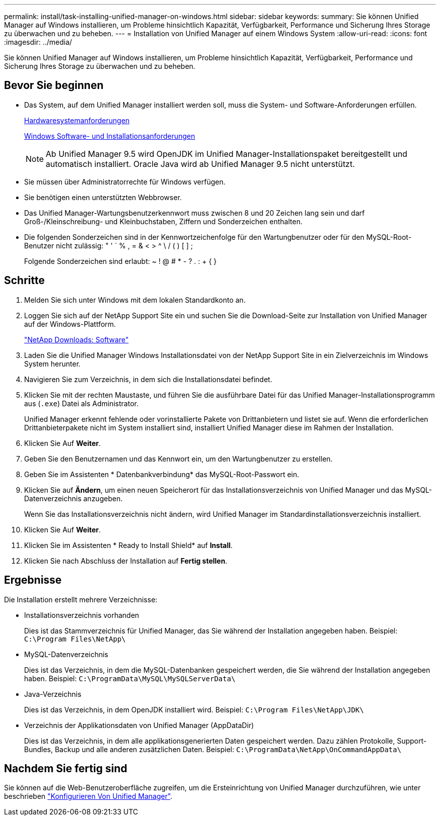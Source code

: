 ---
permalink: install/task-installing-unified-manager-on-windows.html 
sidebar: sidebar 
keywords:  
summary: Sie können Unified Manager auf Windows installieren, um Probleme hinsichtlich Kapazität, Verfügbarkeit, Performance und Sicherung Ihres Storage zu überwachen und zu beheben. 
---
= Installation von Unified Manager auf einem Windows System
:allow-uri-read: 
:icons: font
:imagesdir: ../media/


[role="lead"]
Sie können Unified Manager auf Windows installieren, um Probleme hinsichtlich Kapazität, Verfügbarkeit, Performance und Sicherung Ihres Storage zu überwachen und zu beheben.



== Bevor Sie beginnen

* Das System, auf dem Unified Manager installiert werden soll, muss die System- und Software-Anforderungen erfüllen.
+
xref:concept-virtual-infrastructure-or-hardware-system-requirements.adoc[Hardwaresystemanforderungen]

+
xref:reference-windows-software-and-installation-requirements.adoc[Windows Software- und Installationsanforderungen]

+
[NOTE]
====
Ab Unified Manager 9.5 wird OpenJDK im Unified Manager-Installationspaket bereitgestellt und automatisch installiert. Oracle Java wird ab Unified Manager 9.5 nicht unterstützt.

====
* Sie müssen über Administratorrechte für Windows verfügen.
* Sie benötigen einen unterstützten Webbrowser.
* Das Unified Manager-Wartungsbenutzerkennwort muss zwischen 8 und 20 Zeichen lang sein und darf Groß-/Kleinschreibung- und Kleinbuchstaben, Ziffern und Sonderzeichen enthalten.
* Die folgenden Sonderzeichen sind in der Kennwortzeichenfolge für den Wartungbenutzer oder für den MySQL-Root-Benutzer nicht zulässig: " ' ` % , = & < > ^ \ / ( ) [ ] ;
+
Folgende Sonderzeichen sind erlaubt: ~ ! @ # * - ? . : + { }





== Schritte

. Melden Sie sich unter Windows mit dem lokalen Standardkonto an.
. Loggen Sie sich auf der NetApp Support Site ein und suchen Sie die Download-Seite zur Installation von Unified Manager auf der Windows-Plattform.
+
http://mysupport.netapp.com/NOW/cgi-bin/software["NetApp Downloads: Software"]

. Laden Sie die Unified Manager Windows Installationsdatei von der NetApp Support Site in ein Zielverzeichnis im Windows System herunter.
. Navigieren Sie zum Verzeichnis, in dem sich die Installationsdatei befindet.
. Klicken Sie mit der rechten Maustaste, und führen Sie die ausführbare Datei für das Unified Manager-Installationsprogramm aus (`.exe`) Datei als Administrator.
+
Unified Manager erkennt fehlende oder vorinstallierte Pakete von Drittanbietern und listet sie auf. Wenn die erforderlichen Drittanbieterpakete nicht im System installiert sind, installiert Unified Manager diese im Rahmen der Installation.

. Klicken Sie Auf *Weiter*.
. Geben Sie den Benutzernamen und das Kennwort ein, um den Wartungbenutzer zu erstellen.
. Geben Sie im Assistenten * Datenbankverbindung* das MySQL-Root-Passwort ein.
. Klicken Sie auf *Ändern*, um einen neuen Speicherort für das Installationsverzeichnis von Unified Manager und das MySQL-Datenverzeichnis anzugeben.
+
Wenn Sie das Installationsverzeichnis nicht ändern, wird Unified Manager im Standardinstallationsverzeichnis installiert.

. Klicken Sie Auf *Weiter*.
. Klicken Sie im Assistenten * Ready to Install Shield* auf *Install*.
. Klicken Sie nach Abschluss der Installation auf *Fertig stellen*.




== Ergebnisse

Die Installation erstellt mehrere Verzeichnisse:

* Installationsverzeichnis vorhanden
+
Dies ist das Stammverzeichnis für Unified Manager, das Sie während der Installation angegeben haben. Beispiel: `C:\Program Files\NetApp\`

* MySQL-Datenverzeichnis
+
Dies ist das Verzeichnis, in dem die MySQL-Datenbanken gespeichert werden, die Sie während der Installation angegeben haben. Beispiel: `C:\ProgramData\MySQL\MySQLServerData\`

* Java-Verzeichnis
+
Dies ist das Verzeichnis, in dem OpenJDK installiert wird. Beispiel: `C:\Program Files\NetApp\JDK\`

* Verzeichnis der Applikationsdaten von Unified Manager (AppDataDir)
+
Dies ist das Verzeichnis, in dem alle applikationsgenerierten Daten gespeichert werden. Dazu zählen Protokolle, Support-Bundles, Backup und alle anderen zusätzlichen Daten. Beispiel: `C:\ProgramData\NetApp\OnCommandAppData\`





== Nachdem Sie fertig sind

Sie können auf die Web-Benutzeroberfläche zugreifen, um die Ersteinrichtung von Unified Manager durchzuführen, wie unter beschrieben link:../config/concept-configuring-unified-manager.html["Konfigurieren Von Unified Manager"].
